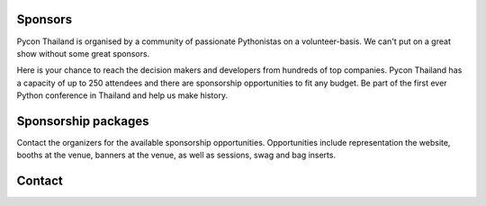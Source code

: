 .. title: Sponsorship
.. slug: sponsorship
.. date: 2017-12-23 17:17:13 UTC+07:00
.. tags: 
.. category: 
.. link: 
.. description: Available sponsorship levels
.. type: text


Sponsors
--------

Pycon Thailand is organised by a community of passionate Pythonistas on a volunteer-basis.
We can't put on a great show without some great sponsors.

Here is your chance to reach the decision makers and developers from hundreds of top companies.
Pycon Thailand has a capacity of up to 250 attendees and there are sponsorship opportunities to
fit any budget. Be part of the first ever Python conference in Thailand and help us make history.


Sponsorship packages
--------------------

Contact the organizers for the available sponsorship opportunities.
Opportunities include representation the website, booths at the venue,
banners at the venue, as well as sessions, swag and bag inserts.


Contact
-------


.. raw:: html

    <div class="jumbotron">
    <form name="sponsorship" method="POST" netlify>
      <div class="form-group">
        <label>Your Name</label>
        <input type="text" name="name" class="form-control" placeholder="Full  Name">
      </div>
      <div class="form-group">
        <label>Organisation</label>
        <input type="text" name="org" class="form-control" placeholder="Your Organisation">
      </div>
      <div class="form-group">
        <label>Your Email</label>
        <input type="email" name="email" class="form-control" placeholder="Email" >
      </div>
      <div class="form-group">
        <label>Phone</label><input type="phone" name="phone" class="form-control" placeholder="Phone Number">
      </div>
      <div class="form-group">
        <label>Message</label>
        <textarea name="message" rows="5" class="form-control" placeholder="Talk to us."></textarea>
      </div>
      <div class="form-group">
        <button type="submit" class="btn btn-primary">Submit</button>
      </div>
    </form>
    </div>



